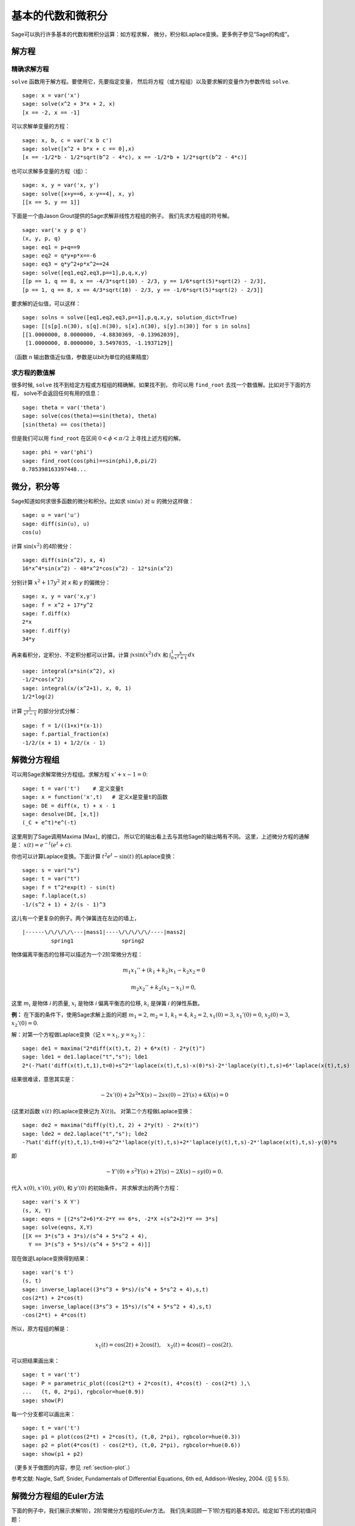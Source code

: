 基本的代数和微积分
==========================

Sage可以执行许多基本的代数和微积分运算：如方程求解，
微分，积分和Laplace变换。更多例子参见“Sage的构成”。

解方程
-----------------

精确求解方程
~~~~~~~~~~~~~~~~~~~~~~~~~

``solve`` 函数用于解方程。要使用它，先要指定变量，
然后将方程（或方程组）以及要求解的变量作为参数传给 ``solve``. 

::

    sage: x = var('x')
    sage: solve(x^2 + 3*x + 2, x)
    [x == -2, x == -1]

可以求解单变量的方程：

::

    sage: x, b, c = var('x b c')
    sage: solve([x^2 + b*x + c == 0],x)
    [x == -1/2*b - 1/2*sqrt(b^2 - 4*c), x == -1/2*b + 1/2*sqrt(b^2 - 4*c)]

也可以求解多变量的方程（组）：

::

    sage: x, y = var('x, y')
    sage: solve([x+y==6, x-y==4], x, y)
    [[x == 5, y == 1]]

下面是一个由Jason Grout提供的Sage求解非线性方程组的例子。
我们先求方程组的符号解。

::

    sage: var('x y p q')
    (x, y, p, q)
    sage: eq1 = p+q==9
    sage: eq2 = q*y+p*x==-6
    sage: eq3 = q*y^2+p*x^2==24
    sage: solve([eq1,eq2,eq3,p==1],p,q,x,y)
    [[p == 1, q == 8, x == -4/3*sqrt(10) - 2/3, y == 1/6*sqrt(5)*sqrt(2) - 2/3],
    [p == 1, q == 8, x == 4/3*sqrt(10) - 2/3, y == -1/6*sqrt(5)*sqrt(2) - 2/3]]

要求解的近似值，可以这样：

.. link

::

    sage: solns = solve([eq1,eq2,eq3,p==1],p,q,x,y, solution_dict=True)
    sage: [[s[p].n(30), s[q].n(30), s[x].n(30), s[y].n(30)] for s in solns]
    [[1.0000000, 8.0000000, -4.8830369, -0.13962039],
     [1.0000000, 8.0000000, 3.5497035, -1.1937129]]

（函数 ``n`` 输出数值近似值，参数是以bit为单位的结果精度）

求方程的数值解
~~~~~~~~~~~~~~~~~~~~~~~~~~~~~

很多时候, ``solve`` 找不到给定方程或方程组的精确解。如果找不到，
你可以用 ``find_root`` 去找一个数值解。比如对于下面的方程，
solve不会返回任何有用的信息：

::

    sage: theta = var('theta')
    sage: solve(cos(theta)==sin(theta), theta)
    [sin(theta) == cos(theta)]

但是我们可以用 ``find_root`` 在区间 :math:`0 < \phi < \pi/2` 
上寻找上述方程的解。

::

    sage: phi = var('phi')
    sage: find_root(cos(phi)==sin(phi),0,pi/2)
    0.785398163397448...

微分，积分等
----------------------------------

Sage知道如何求很多函数的微分和积分。比如求 :math:`\sin(u)`
对 :math:`u` 的微分这样做：

::

    sage: u = var('u')
    sage: diff(sin(u), u)
    cos(u)

计算 :math:`\sin(x^2)` 的4阶微分：

::

    sage: diff(sin(x^2), x, 4)
    16*x^4*sin(x^2) - 48*x^2*cos(x^2) - 12*sin(x^2)

分别计算 :math:`x^2+17y^2` 对 *x* 和 *y* 的偏微分：

::

    sage: x, y = var('x,y')
    sage: f = x^2 + 17*y^2
    sage: f.diff(x)
    2*x
    sage: f.diff(y)
    34*y

再来看积分，定积分、不定积分都可以计算。计算
:math:`\int x\sin(x^2)\, dx` 和
:math:`\int_0^1 \frac{x}{x^2+1}\, dx`

::

    sage: integral(x*sin(x^2), x)
    -1/2*cos(x^2)
    sage: integral(x/(x^2+1), x, 0, 1)
    1/2*log(2)

计算 :math:`\frac{1}{x^2-1}` 的部分分式分解：

::

    sage: f = 1/((1+x)*(x-1))
    sage: f.partial_fraction(x)
    -1/2/(x + 1) + 1/2/(x - 1)

.. _section-systems:

解微分方程组
------------------------------

可以用Sage求解常微分方程组。求解方程 :math:`x'+x-1=0`:

::

    sage: t = var('t')    # 定义变量t
    sage: x = function('x',t)   # 定义x是变量t的函数
    sage: DE = diff(x, t) + x - 1
    sage: desolve(DE, [x,t])
    (_C + e^t)*e^(-t)

这里用到了Sage调用Maxima [Max]_ 的接口，
所以它的输出看上去与其他Sage的输出略有不同。
这里，上述微分方程的通解是：
:math:`x(t) = e^{-t}(e^{t}+c)`.

你也可以计算Laplace变换。下面计算 :math:`t^2e^t -\sin(t)`
的Laplace变换：

::

    sage: s = var("s")
    sage: t = var("t")
    sage: f = t^2*exp(t) - sin(t)
    sage: f.laplace(t,s)
    -1/(s^2 + 1) + 2/(s - 1)^3

这儿有一个更复杂的例子。两个弹簧连在左边的墙上，

::

    |------\/\/\/\/\---|mass1|----\/\/\/\/\/----|mass2|
             spring1               spring2

物体偏离平衡态的位移可以描述为一个2阶常微分方程：

.. math::
    m_1 x_1'' + (k_1+k_2) x_1 - k_2 x_2 = 0

    m_2 x_2''+ k_2 (x_2-x_1) = 0,



这里 :math:`m_{i}` 是物体 *i* 的质量, :math:`x_{i}`
是物体 *i* 偏离平衡态的位移, :math:`k_{i}` 是弹簧 *i*
的弹性系数。

**例：** 在下面的条件下，使用Sage求解上面的问题
:math:`m_{1}=2`, :math:`m_{2}=1`, :math:`k_{1}=4`,
:math:`k_{2}=2`, :math:`x_{1}(0)=3`, :math:`x_{1}'(0)=0`,
:math:`x_{2}(0)=3`, :math:`x_{2}'(0)=0`.

解：对第一个方程做Laplace变换（记 :math:`x=x_{1}`, :math:`y=x_{2}` ）：

::

    sage: de1 = maxima("2*diff(x(t),t, 2) + 6*x(t) - 2*y(t)")
    sage: lde1 = de1.laplace("t","s"); lde1
    2*(-?%at('diff(x(t),t,1),t=0)+s^2*'laplace(x(t),t,s)-x(0)*s)-2*'laplace(y(t),t,s)+6*'laplace(x(t),t,s)

结果很难读，意思其实是：

.. math:: -2x'(0) + 2s^2*X(s) - 2sx(0) - 2Y(s) + 6X(s) = 0


(这里对函数 :math:`x(t)` 的Laplace变换记为 :math:`X(t)`)。
对第二个方程做Laplace变换：

::

    sage: de2 = maxima("diff(y(t),t, 2) + 2*y(t) - 2*x(t)")
    sage: lde2 = de2.laplace("t","s"); lde2
    -?%at('diff(y(t),t,1),t=0)+s^2*'laplace(y(t),t,s)+2*'laplace(y(t),t,s)-2*'laplace(x(t),t,s)-y(0)*s

即

.. math:: -Y'(0) + s^2Y(s) + 2Y(s) - 2X(s) - sy(0) = 0.


代入 :math:`x(0)`, :math:`x'(0)`, :math:`y(0)`, 和 :math:`y'(0)` 的初始条件，
并求解求出的两个方程：

::

    sage: var('s X Y')
    (s, X, Y)
    sage: eqns = [(2*s^2+6)*X-2*Y == 6*s, -2*X +(s^2+2)*Y == 3*s] 
    sage: solve(eqns, X,Y)
    [[X == 3*(s^3 + 3*s)/(s^4 + 5*s^2 + 4), 
      Y == 3*(s^3 + 5*s)/(s^4 + 5*s^2 + 4)]]

现在做逆Laplace变换得到结果：

::

    sage: var('s t')
    (s, t)
    sage: inverse_laplace((3*s^3 + 9*s)/(s^4 + 5*s^2 + 4),s,t)
    cos(2*t) + 2*cos(t)
    sage: inverse_laplace((3*s^3 + 15*s)/(s^4 + 5*s^2 + 4),s,t)
    -cos(2*t) + 4*cos(t)

所以，原方程组的解是：

.. math:: x_1(t) = \cos(2t) + 2\cos(t), \quad x_2(t) = 4\cos(t) - \cos(2t).

可以把结果画出来：

::

    sage: t = var('t')
    sage: P = parametric_plot((cos(2*t) + 2*cos(t), 4*cos(t) - cos(2*t) ),\
    ...   (t, 0, 2*pi), rgbcolor=hue(0.9))
    sage: show(P)

每一个分支都可以画出来：

::

    sage: t = var('t')
    sage: p1 = plot(cos(2*t) + 2*cos(t), (t,0, 2*pi), rgbcolor=hue(0.3))
    sage: p2 = plot(4*cos(t) - cos(2*t), (t,0, 2*pi), rgbcolor=hue(0.6))
    sage: show(p1 + p2)

（更多关于做图的内容，参见 :ref:`section-plot`.）

参考文献: Nagle, Saff, Snider, Fundamentals of Differential
Equations, 6th ed, Addison-Wesley, 2004. (见 § 5.5).

解微分方程组的Euler方法
----------------------------------------------------

下面的例子中，我们展示求解1阶，2阶常微分方程组的Euler方法。
我们先来回顾一下1阶方程的基本知识。给定如下形式的初值问题：

.. math::
    y'=f(x,y)

    y(a)=c 

我们要找方程在
:math:`x=b` 处的近似解，且 :math:`b>a`.

根据微分的定义

.. math::  y'(x) \approx \frac{y(x+h)-y(x)}{h},


这里 :math:`h>0` 是给定的，且较小的量。与微分方程一起得到
:math:`f(x,y(x))\approx
\frac{y(x+h)-y(x)}{h}`. 现在求 :math:`y(x+h)`:

.. math::   y(x+h) \approx y(x) + h*f(x,y(x)).


如果将 :math:`h f(x,y(x))` 称为“校正项”（没有更好的名字），
称 :math:`y(x)` 为 *y* 的旧值， :math:`y(x+h)` 为 *y* 的新值，
那么该近似公式可以改写为：

.. math::   y_{new} \approx y_{old} + h*f(x,y_{old}).


如果将由 *a* 到 *b* 的区间 *n* 等分，则
:math:`h=\frac{b-a}{n}`, 我们可以用一个表记录该方法得到的信息。

============== ==================   ================
:math:`x`      :math:`y`            :math:`hf(x,y)`
============== ==================   ================
:math:`a`      :math:`c`            :math:`hf(a,c)`
:math:`a+h`    :math:`c+hf(a,c)`    ...
:math:`a+2h`   ...                   
...
:math:`b=a+nh` ???                  ...
============== ==================   ================  


我们的目标是把表中的空格都填上，每次一行，直到到达 ??? 这一项，
也就是 Euler 方法求得的 :math:`y(b)` 的近似值。

类似的，可以求解常微分方程组。

**例：** 用4步Euler方法求 :math:`z(t)` 在 :math:`t=1` 处的近似值，
这里 :math:`z''+tz'+z=0`,
:math:`z(0)=1`, :math:`z'(0)=0`.

我们必须将2阶常微分方程化为两个1阶微分方法（令 :math:`x=z`,
:math:`y=z'` ）并再应用Euler方法：

::

    sage: t,x,y = PolynomialRing(RealField(10),3,"txy").gens()
    sage: f = y; g = -x - y * t
    sage: eulers_method_2x2(f,g, 0, 1, 0, 1/4, 1)
          t                x            h*f(t,x,y)                y       h*g(t,x,y)
          0                1                  0.00                0           -0.25
        1/4              1.0                -0.062            -0.25           -0.23
        1/2             0.94                 -0.12            -0.48           -0.17
        3/4             0.82                 -0.16            -0.66          -0.081
          1             0.65                 -0.18            -0.74           0.022

即, :math:`z(1)\approx 0.65`.

我们可以把点 :math:`(x,y)` 画出来，得到曲线的近似图像。
函数 ``eulers_method_2x2_plot`` 可以做到这一点。
为了应用该函数，要先定义函数 *f* 和 *g* 来接受含三个坐标的参数：
(*t*, *x*, *y*).



::

    sage: f = lambda z: z[2]        # f(t,x,y) = y
    sage: g = lambda z: -sin(z[1])  # g(t,x,y) = -sin(x)
    sage: P = eulers_method_2x2_plot(f,g, 0.0, 0.75, 0.0, 0.1, 1.0)

这里, ``P`` 保存了两个图像, ``P[0]`` 是 *x* 关于 *t* 的图像,
``P[1]`` 是 *y* 关于 *t* 的图像。我们把它们都画出来：

.. link

::

    sage: show(P[0] + P[1])

(更多关于做图的内容，参见 :ref:`section-plot`.)

特殊函数
-----------------

一些正交多项式和特殊函数是使用PARI [GAP]_ 和Maxima [Max]_ 实现的。
在Sage参考手册的相关章节（“正交多项式”和“特殊函数”）中有详细信息。

::

    sage: x = polygen(QQ, 'x')
    sage: chebyshev_U(2,x)
    4*x^2 - 1
    sage: bessel_I(1,1).n(250)
    0.56515910399248502720769602760986330732889962162109200948029448947925564096
    sage: bessel_I(1,1).n()
    0.565159103992485
    sage: bessel_I(2,1.1).n()   # last few digits are random
    0.16708949925104...

这里Sage直接求得数值解，如果想求符号解，请象下面这样直接使用Maxima接口：

::

    sage: maxima.eval("f:bessel_y(v, w)")
    'bessel_y(v,w)'
    sage: maxima.eval("diff(f,w)")
    '(bessel_y(v-1,w)-bessel_y(v+1,w))/2'
